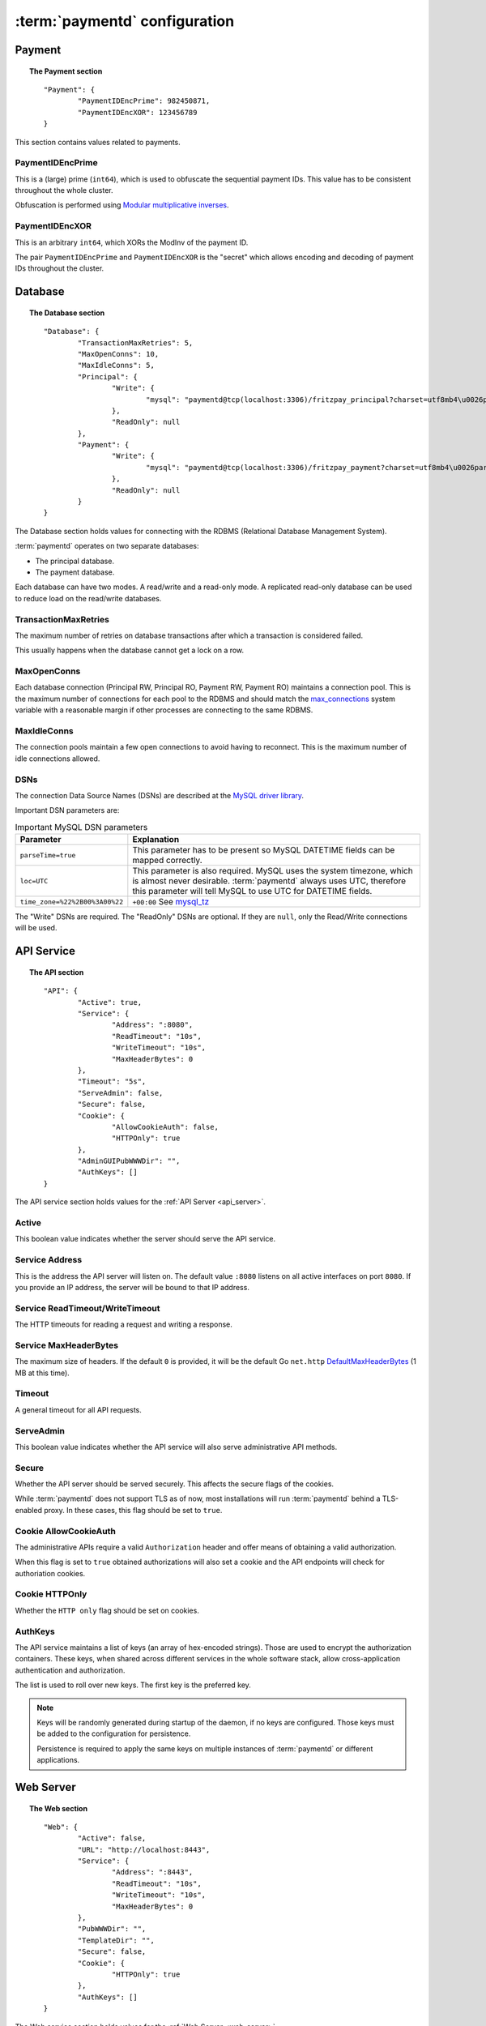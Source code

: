 .. _config:

:term:`paymentd` configuration
==============================

Payment
-------

.. topic:: The Payment section

	::

		"Payment": {
			"PaymentIDEncPrime": 982450871,
			"PaymentIDEncXOR": 123456789
		}

This section contains values related to payments.

*****************
PaymentIDEncPrime
*****************

This is a (large) prime (``int64``), which is used to obfuscate the sequential payment IDs.
This value has to be consistent throughout the whole cluster.

Obfuscation is performed using `Modular multiplicative inverses <http://en.wikipedia.org/wiki/Modular_multiplicative_inverse>`_.

***************
PaymentIDEncXOR
***************

This is an arbitrary ``int64``, which XORs the ModInv of the payment ID.

The pair ``PaymentIDEncPrime`` and ``PaymentIDEncXOR`` is the "secret" which allows
encoding and decoding of payment IDs throughout the cluster.


Database
--------

.. topic:: The Database section

	::

		"Database": {
			"TransactionMaxRetries": 5,
			"MaxOpenConns": 10,
			"MaxIdleConns": 5,
			"Principal": {
				"Write": {
					"mysql": "paymentd@tcp(localhost:3306)/fritzpay_principal?charset=utf8mb4\u0026parseTime=true\u0026loc=UTC\u0026timeout=1m\u0026wait_timeout=30\u0026interactive_timeout=30\u0026time_zone=%22%2B00%3A00%22"
				},
				"ReadOnly": null
			},
			"Payment": {
				"Write": {
					"mysql": "paymentd@tcp(localhost:3306)/fritzpay_payment?charset=utf8mb4\u0026parseTime=true\u0026loc=UTC\u0026timeout=1m\u0026wait_timeout=30\u0026interactive_timeout=30\u0026time_zone=%22%2B00%3A00%22"
				},
				"ReadOnly": null
			}
		}

The Database section holds values for connecting with the RDBMS (Relational Database
Management System).

:term:`paymentd` operates on two separate databases:

* The principal database.
* The payment database.

Each database can have two modes. A read/write and a read-only mode. A replicated read-only
database can be used to reduce load on the read/write databases.

*********************
TransactionMaxRetries
*********************

The maximum number of retries on database transactions after which a transaction is 
considered failed.

This usually happens when the database cannot get a lock on a row.

************
MaxOpenConns
************

Each database connection (Principal RW, Principal RO, Payment RW, Payment RO) maintains a
connection pool. This is the maximum number of connections for each pool to the
RDBMS and should match the `max_connections <http://dev.mysql.com/doc/refman/5.5/en/server-system-variables.html#sysvar_max_connections>`_ system variable with a reasonable margin
if other processes are connecting to the same RDBMS.

************
MaxIdleConns
************

The connection pools maintain a few open connections to avoid having to reconnect. This
is the maximum number of idle connections allowed.

****
DSNs
****

The connection Data Source Names (DSNs) are described at the `MySQL driver library <https://github.com/go-sql-driver/mysql#dsn-data-source-name>`_.

Important DSN parameters are:

.. table:: Important MySQL DSN parameters

	+--------------------------------+---------------------------------------------------+
	|           Parameter            |                    Explanation                    |
	+================================+===================================================+
	| ``parseTime=true``             | This parameter has to be present so MySQL         |
	|                                | DATETIME fields can be mapped correctly.          |
	+--------------------------------+---------------------------------------------------+
	| ``loc=UTC``                    | This parameter is also required. MySQL uses the   |
	|                                | system timezone, which is almost never desirable. |
	|                                | :term:`paymentd` always uses UTC, therefore       |
	|                                | this parameter will tell MySQL to use UTC for     |
	|                                | DATETIME fields.                                  |
	+--------------------------------+---------------------------------------------------+
	| ``time_zone=%22%2B00%3A00%22`` | ``+00:00`` See `mysql_tz`_                        |
	+--------------------------------+---------------------------------------------------+

.. _mysql_tz: http://dev.mysql.com/doc/refman/5.5/en/server-system-variables.html#sysvar_time_zone

The "Write" DSNs are required. The "ReadOnly" DSNs are optional. If they are ``null``,
only the Read/Write connections will be used.

.. _config_api:

API Service
-----------

.. topic:: The API section

	::

		"API": {
			"Active": true,
			"Service": {
				"Address": ":8080",
				"ReadTimeout": "10s",
				"WriteTimeout": "10s",
				"MaxHeaderBytes": 0
			},
			"Timeout": "5s",
			"ServeAdmin": false,
			"Secure": false,
			"Cookie": {
				"AllowCookieAuth": false,
				"HTTPOnly": true
			},
			"AdminGUIPubWWWDir": "",
			"AuthKeys": []
		}

The API service section holds values for the :ref:`API Server <api_server>`.

******
Active
******

This boolean value indicates whether the server should serve the API service.

***************
Service Address
***************

This is the address the API server will listen on. The default value ``:8080`` listens
on all active interfaces on port ``8080``. If you provide an IP address, the server
will be bound to that IP address.

********************************
Service ReadTimeout/WriteTimeout
********************************

The HTTP timeouts for reading a request and writing a response.

**********************
Service MaxHeaderBytes
**********************

The maximum size of headers. If the default ``0`` is provided, it will be the default
Go ``net.http`` `DefaultMaxHeaderBytes`_ (1 MB at this time).

.. _DefaultMaxHeaderBytes: http://golang.org/pkg/net/http/#pkg-constants

*******
Timeout
*******

A general timeout for all API requests.

.. _config_api_serve_admin:

**********
ServeAdmin
**********

This boolean value indicates whether the API service will also serve administrative
API methods.

******
Secure
******

Whether the API server should be served securely. This affects the secure flags of the
cookies.

While :term:`paymentd` does not support TLS as of now, most installations will run
:term:`paymentd` behind a TLS-enabled proxy. In these cases, this flag should be set
to ``true``.

**********************
Cookie AllowCookieAuth
**********************

The administrative APIs require a valid ``Authorization`` header and offer means of
obtaining a valid authorization.

When this flag is set to ``true`` obtained authorizations will also set a cookie and
the API endpoints will check for authoriation cookies.

***************
Cookie HTTPOnly
***************

Whether the ``HTTP only`` flag should be set on cookies.

********
AuthKeys
********

The API service maintains a list of keys (an array of hex-encoded strings). Those
are used to encrypt the authorization containers. These keys, when shared across 
different services in the whole software stack, allow cross-application
authentication and authorization.

The list is used to roll over new keys. The first key is the preferred key.

.. note::

	Keys will be randomly generated during startup of the daemon, if no keys are
	configured. Those keys must be added to the configuration for persistence.

	Persistence is required to apply the same keys on multiple instances of
	:term:`paymentd` or different applications.


Web Server
----------

.. topic:: The Web section

	::

		"Web": {
			"Active": false,
			"URL": "http://localhost:8443",
			"Service": {
				"Address": ":8443",
				"ReadTimeout": "10s",
				"WriteTimeout": "10s",
				"MaxHeaderBytes": 0
			},
			"PubWWWDir": "",
			"TemplateDir": "",
			"Secure": false,
			"Cookie": {
				"HTTPOnly": true
			},
			"AuthKeys": []
		}

The Web service section holds values for the :ref:`Web Server <web_server>`.

******
Active
******

This boolean value indicates whether the server should serve the Web service.

***
URL
***

The URL under which the Web server will be served.

***************
Service Address
***************

This is the address the Web server will listen on. The default value ``:8443`` listens
on all active interfaces on port ``8443``. If you provide an IP address, the server
will be bound to that IP address.

********************************
Service ReadTimeout/WriteTimeout
********************************

The HTTP timeouts for reading a request and writing a response.

**********************
Service MaxHeaderBytes
**********************

The maximum size of headers. If the default ``0`` is provided, it will be the default
Go ``net.http`` `DefaultMaxHeaderBytes`_ (1 MB at this time).

*********
PubWWWDir
*********

The path to the directory where the WWW public files are located. Static HTML/JS/CSS files
should be placed in this directory.

***********
TemplateDir
***********

The path to the directory where the templates are located.

******
Secure
******

Whether the Web server should be served securely. This affects the secure flags of the
cookies.

While :term:`paymentd` does not support TLS as of now, most installations will run
:term:`paymentd` behind a TLS-enabled proxy. In these cases, this flag should be set
to ``true``.

***************
Cookie HTTPOnly
***************

Whether the ``HTTP only`` flag should be set on cookies.

********
AuthKeys
********

The Web service maintains a list of keys (an array of hex-encoded strings). Those
are used to encrypt the payment cookie containers. These keys, when shared across 
different services in the whole software stack, allow cross-application
authentication and authorization.

The list is used to roll over new keys. The first key is the preferred key.

.. note::

	Keys will be randomly generated during startup of the daemon, if no keys are
	configured. Those keys must be added to the configuration for persistence.

	Persistence is required to apply the same keys on multiple instances of
	:term:`paymentd` or different applications.


Provider
--------

.. topic:: The Provider section

	::

		"Provider": {
			"URL": "http://localhost:8443",
			"ProviderTemplateDir": ""
		}

The Provider section holds values for the PSP service.

***
URL
***

The URL under which the provider endpoints will be served.

*******************
ProviderTemplateDir
*******************

The path to the directory which holds the provider templates.

